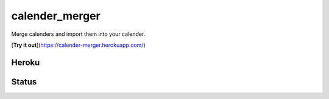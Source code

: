 calender_merger
===============

Merge calenders and import them into your calender.

[**Try it out**](https://calender-merger.herokuapp.com/)

Heroku 
------

.. image:: https://www.herokucdn.com/deploy/button.svg
   :target: https://heroku.com/deploy?template=https://github.com/niccokunzmann/calender_merger
   :alt: Deploy to Heroku

Status
------
   
.. image:: https://travis-ci.org/niccokunzmann/calender_merger.svg
   :target: https://travis-ci.org/niccokunzmann/calender_merger
   :alt: Build Status